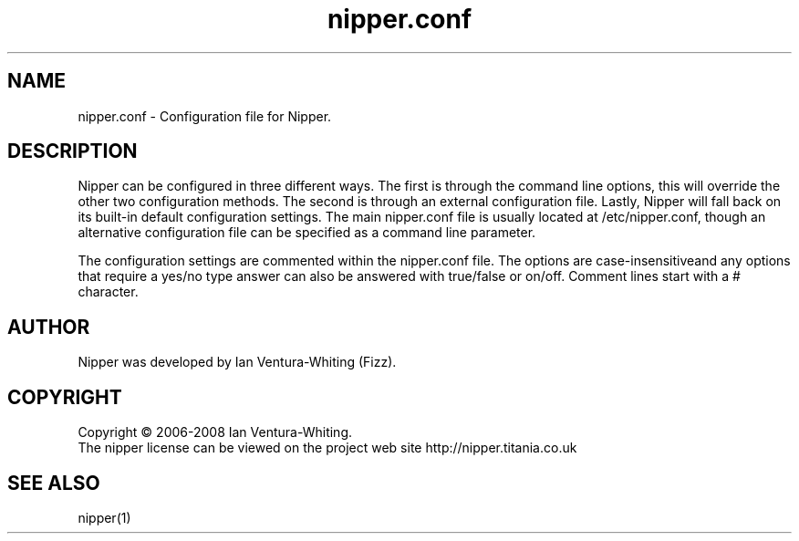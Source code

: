 .TH nipper.conf "12" "January 2008"
.SH NAME
nipper.conf \- Configuration file for Nipper.
.SH DESCRIPTION
Nipper can be configured in three different ways. The first is through the command line options, this will override the other two configuration methods. The second is through an external configuration file. Lastly, Nipper will fall back on its built-in default configuration settings. The main nipper.conf file is usually located at /etc/nipper.conf, though an alternative configuration file can be specified as a command line parameter.
.P
The configuration settings are commented within the nipper.conf file. The options are case-insensitiveand any options that require a yes/no type answer can also be answered with true/false or on/off. Comment lines start with a # character.
.SH AUTHOR
Nipper was developed by Ian Ventura-Whiting (Fizz).
.SH COPYRIGHT
Copyright \(co 2006-2008 Ian Ventura-Whiting.
.br
The nipper license can be viewed on the project web site http://nipper.titania.co.uk
.SH SEE ALSO
nipper(1)